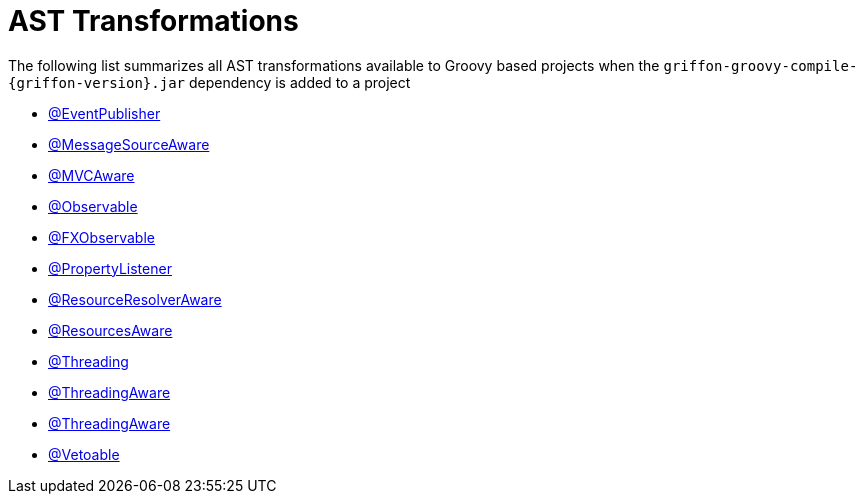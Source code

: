 
[[_appendix_ast_transformations]]
= AST Transformations

The following list summarizes all AST transformations available to Groovy based
projects when the `griffon-groovy-compile-{griffon-version}.jar` dependency is
added to a project

 - <<_events_eventpublisher_transformation,@EventPublisher>>
 - <<_internationalization_message_source_transformation,@MessageSourceAware>>
 - <<_mvc_mvcaware_transformation,@MVCAware>>
 - <<_models_observable_transformation,@Observable>>
 - <<_models_fxobservable_transformation,@FXObservable>>
 - <<_models_property_listener_transformation,@PropertyListener>>
 - <<_resources_resource_resolver_transformation,@ResourceResolverAware>>
 - <<_resources_resources_aware_transformation,@ResourcesAware>>
 - <<_threading_annotation,@Threading>>
 - <<_threading_transformation,@ThreadingAware>>
 - <<_threading_transformation,@ThreadingAware>>
 - <<_models_vetoable_transformation,@Vetoable>>
